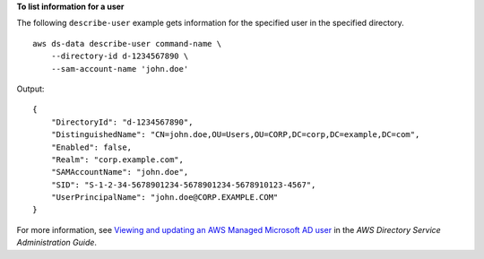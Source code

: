 **To list information for a user**

The following ``describe-user`` example gets information for the specified user in the specified directory. ::

    aws ds-data describe-user command-name \
        --directory-id d-1234567890 \
        --sam-account-name 'john.doe'

Output::

    {
        "DirectoryId": "d-1234567890",
        "DistinguishedName": "CN=john.doe,OU=Users,OU=CORP,DC=corp,DC=example,DC=com",
        "Enabled": false,
        "Realm": "corp.example.com",
        "SAMAccountName": "john.doe",
        "SID": "S-1-2-34-5678901234-5678901234-5678910123-4567",
        "UserPrincipalName": "john.doe@CORP.EXAMPLE.COM"
    }

For more information, see `Viewing and updating an AWS Managed Microsoft AD user <https://docs.aws.amazon.com/directoryservice/latest/admin-guide/ms_ad_view_update_user.html>`__ in the *AWS Directory Service Administration Guide*.
